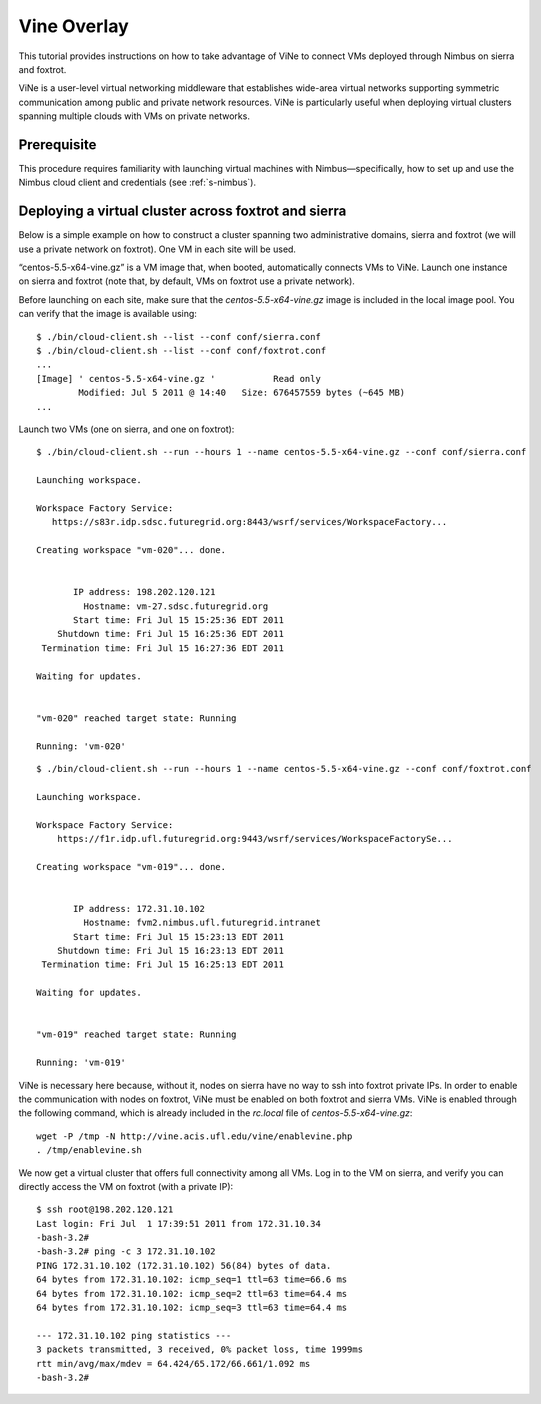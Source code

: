 .. _s-vine-overlay:

Vine Overlay
==========================================================

This tutorial provides instructions on how to take advantage of ViNe to
connect VMs deployed through Nimbus on sierra and foxtrot.

ViNe is a user-level virtual networking middleware that establishes
wide-area virtual networks supporting symmetric communication among
public and private network resources. ViNe is particularly useful when
deploying virtual clusters spanning multiple clouds with VMs on private
networks.

Prerequisite
------------

This procedure requires familiarity with launching virtual machines
with Nimbus—specifically, how to set up and use the Nimbus cloud client
and credentials (see :ref:`s-nimbus`).

.. sidebar:: Hint 
   All commands should be issued from the cloud-client
   directory, and that all nimbus configuration files are also
   installed in the cloud-client conf directory (i.e., cd
   $HOME/nimbus-cloud-client-021, if cloud-client version 0.21 is
   installed on the users' home directory).

Deploying a virtual cluster across foxtrot and sierra
---------------------------------------------------------

Below is a simple example on how to construct a cluster spanning two
administrative domains, sierra and foxtrot (we will use a private
network on foxtrot). One VM in each site will be used.

.. sidebar:: Hint 
   Users interested in larger clusters can use the Nimbus
   “one-click cluster” feature described in this
   `tutorial <https://portal.futuregrid.org/tutorials/nm2>`__.

“centos-5.5-x64-vine.gz” is a VM image that, when booted, automatically
connects VMs to ViNe. Launch one instance on sierra and foxtrot (note
that, by default, VMs on foxtrot use a private network).

Before launching on each site, make sure that the
*centos-5.5-x64-vine.gz* image is included in the local image pool. You
can verify that the image is available using::

    $ ./bin/cloud-client.sh --list --conf conf/sierra.conf
    $ ./bin/cloud-client.sh --list --conf conf/foxtrot.conf
    ...
    [Image] ' centos-5.5-x64-vine.gz '           Read only
            Modified: Jul 5 2011 @ 14:40   Size: 676457559 bytes (~645 MB)
    ...

Launch two VMs (one on sierra, and one on foxtrot)::

    $ ./bin/cloud-client.sh --run --hours 1 --name centos-5.5-x64-vine.gz --conf conf/sierra.conf

    Launching workspace.

    Workspace Factory Service:
       https://s83r.idp.sdsc.futuregrid.org:8443/wsrf/services/WorkspaceFactory...

    Creating workspace "vm-020"... done.


           IP address: 198.202.120.121
             Hostname: vm-27.sdsc.futuregrid.org
           Start time: Fri Jul 15 15:25:36 EDT 2011
        Shutdown time: Fri Jul 15 16:25:36 EDT 2011
     Termination time: Fri Jul 15 16:27:36 EDT 2011

    Waiting for updates.


    "vm-020" reached target state: Running

    Running: 'vm-020'

::

    $ ./bin/cloud-client.sh --run --hours 1 --name centos-5.5-x64-vine.gz --conf conf/foxtrot.conf

    Launching workspace.

    Workspace Factory Service:
        https://f1r.idp.ufl.futuregrid.org:9443/wsrf/services/WorkspaceFactorySe...

    Creating workspace "vm-019"... done.


           IP address: 172.31.10.102
             Hostname: fvm2.nimbus.ufl.futuregrid.intranet
           Start time: Fri Jul 15 15:23:13 EDT 2011
        Shutdown time: Fri Jul 15 16:23:13 EDT 2011
     Termination time: Fri Jul 15 16:25:13 EDT 2011

    Waiting for updates.


    "vm-019" reached target state: Running

    Running: 'vm-019'

ViNe is necessary here because, without it, nodes on sierra have no way
to ssh into foxtrot private IPs. In order to enable the communication
with nodes on foxtrot, ViNe must be enabled on both foxtrot and sierra
VMs. ViNe is enabled through the following command, which is already
included in the *rc.local* file of *centos-5.5-x64-vine.gz*::

    wget -P /tmp -N http://vine.acis.ufl.edu/vine/enablevine.php
    . /tmp/enablevine.sh

We now get a virtual cluster that offers full connectivity among all
VMs. Log in to the VM on sierra, and verify  you can directly access the
VM on foxtrot (with a private IP)::

    $ ssh root@198.202.120.121
    Last login: Fri Jul  1 17:39:51 2011 from 172.31.10.34
    -bash-3.2#
    -bash-3.2# ping -c 3 172.31.10.102
    PING 172.31.10.102 (172.31.10.102) 56(84) bytes of data.
    64 bytes from 172.31.10.102: icmp_seq=1 ttl=63 time=66.6 ms
    64 bytes from 172.31.10.102: icmp_seq=2 ttl=63 time=64.4 ms
    64 bytes from 172.31.10.102: icmp_seq=3 ttl=63 time=64.4 ms

    --- 172.31.10.102 ping statistics ---
    3 packets transmitted, 3 received, 0% packet loss, time 1999ms
    rtt min/avg/max/mdev = 64.424/65.172/66.661/1.092 ms
    -bash-3.2#


